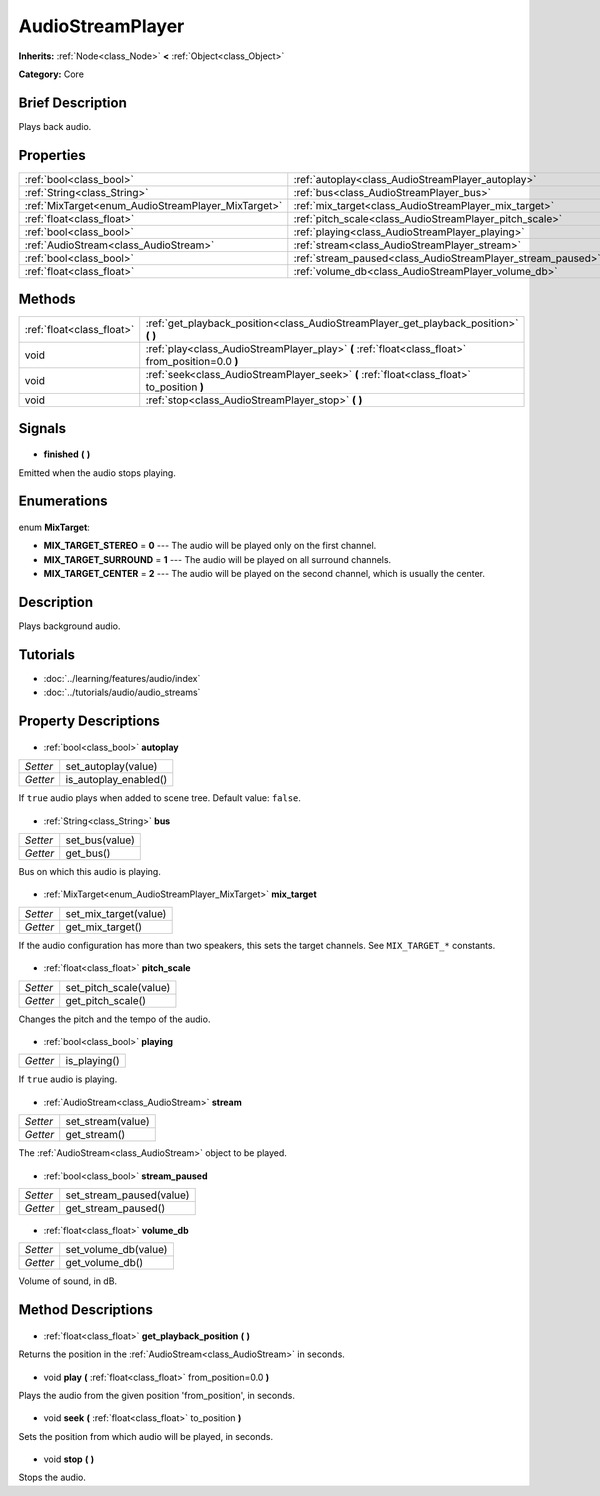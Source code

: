 .. Generated automatically by doc/tools/makerst.py in Godot's source tree.
.. DO NOT EDIT THIS FILE, but the AudioStreamPlayer.xml source instead.
.. The source is found in doc/classes or modules/<name>/doc_classes.

.. _class_AudioStreamPlayer:

AudioStreamPlayer
=================

**Inherits:** :ref:`Node<class_Node>` **<** :ref:`Object<class_Object>`

**Category:** Core

Brief Description
-----------------

Plays back audio.

Properties
----------

+----------------------------------------------------+-------------------------------------------------------------+
| :ref:`bool<class_bool>`                            | :ref:`autoplay<class_AudioStreamPlayer_autoplay>`           |
+----------------------------------------------------+-------------------------------------------------------------+
| :ref:`String<class_String>`                        | :ref:`bus<class_AudioStreamPlayer_bus>`                     |
+----------------------------------------------------+-------------------------------------------------------------+
| :ref:`MixTarget<enum_AudioStreamPlayer_MixTarget>` | :ref:`mix_target<class_AudioStreamPlayer_mix_target>`       |
+----------------------------------------------------+-------------------------------------------------------------+
| :ref:`float<class_float>`                          | :ref:`pitch_scale<class_AudioStreamPlayer_pitch_scale>`     |
+----------------------------------------------------+-------------------------------------------------------------+
| :ref:`bool<class_bool>`                            | :ref:`playing<class_AudioStreamPlayer_playing>`             |
+----------------------------------------------------+-------------------------------------------------------------+
| :ref:`AudioStream<class_AudioStream>`              | :ref:`stream<class_AudioStreamPlayer_stream>`               |
+----------------------------------------------------+-------------------------------------------------------------+
| :ref:`bool<class_bool>`                            | :ref:`stream_paused<class_AudioStreamPlayer_stream_paused>` |
+----------------------------------------------------+-------------------------------------------------------------+
| :ref:`float<class_float>`                          | :ref:`volume_db<class_AudioStreamPlayer_volume_db>`         |
+----------------------------------------------------+-------------------------------------------------------------+

Methods
-------

+----------------------------+---------------------------------------------------------------------------------------------------+
| :ref:`float<class_float>`  | :ref:`get_playback_position<class_AudioStreamPlayer_get_playback_position>` **(** **)**           |
+----------------------------+---------------------------------------------------------------------------------------------------+
| void                       | :ref:`play<class_AudioStreamPlayer_play>` **(** :ref:`float<class_float>` from_position=0.0 **)** |
+----------------------------+---------------------------------------------------------------------------------------------------+
| void                       | :ref:`seek<class_AudioStreamPlayer_seek>` **(** :ref:`float<class_float>` to_position **)**       |
+----------------------------+---------------------------------------------------------------------------------------------------+
| void                       | :ref:`stop<class_AudioStreamPlayer_stop>` **(** **)**                                             |
+----------------------------+---------------------------------------------------------------------------------------------------+

Signals
-------

  .. _class_AudioStreamPlayer_finished:

- **finished** **(** **)**

Emitted when the audio stops playing.

Enumerations
------------

  .. _enum_AudioStreamPlayer_MixTarget:

enum **MixTarget**:

- **MIX_TARGET_STEREO** = **0** --- The audio will be played only on the first channel.
- **MIX_TARGET_SURROUND** = **1** --- The audio will be played on all surround channels.
- **MIX_TARGET_CENTER** = **2** --- The audio will be played on the second channel, which is usually the center.

Description
-----------

Plays background audio.

Tutorials
---------

- :doc:`../learning/features/audio/index`
- :doc:`../tutorials/audio/audio_streams`
Property Descriptions
---------------------

  .. _class_AudioStreamPlayer_autoplay:

- :ref:`bool<class_bool>` **autoplay**

+----------+-----------------------+
| *Setter* | set_autoplay(value)   |
+----------+-----------------------+
| *Getter* | is_autoplay_enabled() |
+----------+-----------------------+

If ``true`` audio plays when added to scene tree. Default value: ``false``.

  .. _class_AudioStreamPlayer_bus:

- :ref:`String<class_String>` **bus**

+----------+----------------+
| *Setter* | set_bus(value) |
+----------+----------------+
| *Getter* | get_bus()      |
+----------+----------------+

Bus on which this audio is playing.

  .. _class_AudioStreamPlayer_mix_target:

- :ref:`MixTarget<enum_AudioStreamPlayer_MixTarget>` **mix_target**

+----------+-----------------------+
| *Setter* | set_mix_target(value) |
+----------+-----------------------+
| *Getter* | get_mix_target()      |
+----------+-----------------------+

If the audio configuration has more than two speakers, this sets the target channels. See ``MIX_TARGET_*`` constants.

  .. _class_AudioStreamPlayer_pitch_scale:

- :ref:`float<class_float>` **pitch_scale**

+----------+------------------------+
| *Setter* | set_pitch_scale(value) |
+----------+------------------------+
| *Getter* | get_pitch_scale()      |
+----------+------------------------+

Changes the pitch and the tempo of the audio.

  .. _class_AudioStreamPlayer_playing:

- :ref:`bool<class_bool>` **playing**

+----------+--------------+
| *Getter* | is_playing() |
+----------+--------------+

If ``true`` audio is playing.

  .. _class_AudioStreamPlayer_stream:

- :ref:`AudioStream<class_AudioStream>` **stream**

+----------+-------------------+
| *Setter* | set_stream(value) |
+----------+-------------------+
| *Getter* | get_stream()      |
+----------+-------------------+

The :ref:`AudioStream<class_AudioStream>` object to be played.

  .. _class_AudioStreamPlayer_stream_paused:

- :ref:`bool<class_bool>` **stream_paused**

+----------+--------------------------+
| *Setter* | set_stream_paused(value) |
+----------+--------------------------+
| *Getter* | get_stream_paused()      |
+----------+--------------------------+

  .. _class_AudioStreamPlayer_volume_db:

- :ref:`float<class_float>` **volume_db**

+----------+----------------------+
| *Setter* | set_volume_db(value) |
+----------+----------------------+
| *Getter* | get_volume_db()      |
+----------+----------------------+

Volume of sound, in dB.

Method Descriptions
-------------------

  .. _class_AudioStreamPlayer_get_playback_position:

- :ref:`float<class_float>` **get_playback_position** **(** **)**

Returns the position in the :ref:`AudioStream<class_AudioStream>` in seconds.

  .. _class_AudioStreamPlayer_play:

- void **play** **(** :ref:`float<class_float>` from_position=0.0 **)**

Plays the audio from the given position 'from_position', in seconds.

  .. _class_AudioStreamPlayer_seek:

- void **seek** **(** :ref:`float<class_float>` to_position **)**

Sets the position from which audio will be played, in seconds.

  .. _class_AudioStreamPlayer_stop:

- void **stop** **(** **)**

Stops the audio.

